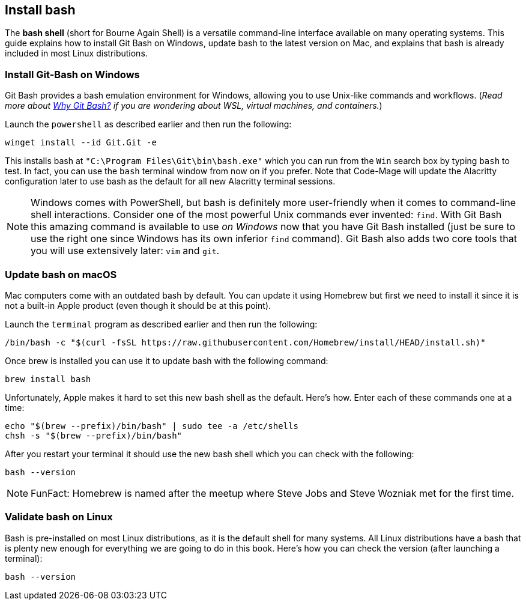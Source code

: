 == Install bash

The **bash shell** (short for Bourne Again Shell) is a versatile command-line interface available on many operating systems. This guide explains how to install Git Bash on Windows, update bash to the latest version on Mac, and explains that bash is already included in most Linux distributions.

=== Install Git-Bash on Windows

Git Bash provides a bash emulation environment for Windows, allowing you to use Unix-like commands and workflows. (_Read more about <<why-git-bash, Why Git Bash?>> if you are wondering about WSL, virtual machines, and containers._)

Launch the `powershell` as described earlier and then run the following:

[source, shell]
----
winget install --id Git.Git -e
----

This installs bash at `"C:\Program Files\Git\bin\bash.exe"` which you can run from the `Win` search box by typing `bash` to test. In fact, you can use the `bash` terminal window from now on if you prefer. Note that Code-Mage will update the Alacritty configuration later to use bash as the default for all new Alacritty terminal sessions.

[NOTE]
====
Windows comes with PowerShell, but bash is definitely more user-friendly when it comes to command-line shell interactions. Consider one of the most powerful Unix commands ever invented: `find`. With Git Bash this amazing command is available to use _on Windows_ now that you have Git Bash installed (just be sure to use the right one since Windows has its own inferior `find` command). Git Bash also adds two core tools that you will use extensively later: `vim` and `git`.
====

=== Update bash on macOS

Mac computers come with an outdated bash by default. You can update it using Homebrew but first we need to install it since it is not a built-in Apple product (even though it should be at this point).

Launch the `terminal` program as described earlier and then run the following:

[source, shell]
----
/bin/bash -c "$(curl -fsSL https://raw.githubusercontent.com/Homebrew/install/HEAD/install.sh)"
----

Once brew is installed you can use it to update bash with the following command:

[source, shell]
----
brew install bash
----

Unfortunately, Apple makes it hard to set this new bash shell as the default. Here's how. Enter each of these commands one at a time:

[source, shell]
----
echo "$(brew --prefix)/bin/bash" | sudo tee -a /etc/shells
chsh -s "$(brew --prefix)/bin/bash"
----

After you restart your terminal it should use the new bash shell which you can check with the following:

[source, shell]
----
bash --version
----

[NOTE]
====
FunFact: Homebrew is named after the meetup where Steve Jobs and Steve Wozniak met for the first time.
====

=== Validate bash on Linux

Bash is pre-installed on most Linux distributions, as it is the default shell for many systems. All Linux distributions have a bash that is plenty new enough for everything we are going to do in this book. Here's how you can check the version (after launching a terminal):

[source, shell]
----
bash --version
----
